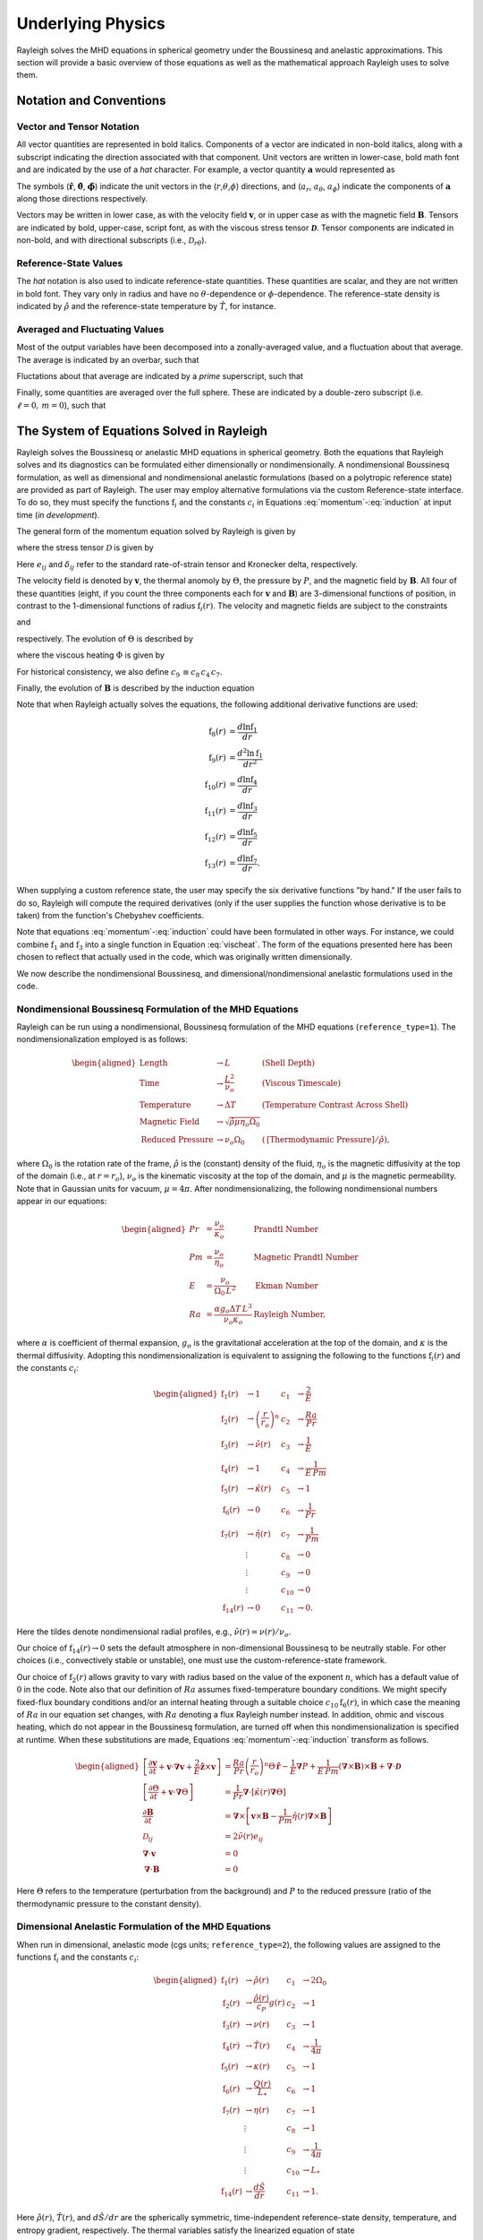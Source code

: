.. raw:: latex

   \clearpage

.. _physics_math:

Underlying Physics 
=======================================

Rayleigh solves the MHD equations in spherical geometry under the
Boussinesq and anelastic approximations. This section will provide a 
basic overview of those equations as well as the mathematical approach 
Rayleigh uses to solve them. 

.. _notation:

Notation and Conventions
---------------------------

Vector and Tensor Notation
^^^^^^^^^^^^^^^^^^^^^^^^^^

All vector quantities are represented in bold italics. Components of a
vector are indicated in non-bold italics, along with a subscript
indicating the direction associated with that component. Unit vectors
are written in lower-case, bold math font and are indicated by the use
of a *hat* character. For example, a vector quantity
:math:`\boldsymbol{a}` would represented as

.. math::
   :label: vcomp

       \boldsymbol{a} = a_r\boldsymbol{\hat{r}}+a_\theta\boldsymbol{\hat{\theta}}+a_\phi\boldsymbol{\hat{\phi}}.

The symbols (:math:`\boldsymbol{\hat{r}}`,
:math:`\boldsymbol{\hat{\theta}}`, :math:`\boldsymbol{\hat{\phi}}`)
indicate the unit vectors in the
(:math:`r`,\ :math:`\theta`,\ :math:`\phi`) directions, and
(:math:`a_r`, :math:`a_\theta`, :math:`a_\phi`) indicate the components
of :math:`\boldsymbol{a}` along those directions respectively.

Vectors may be written in lower case, as with the velocity field
:math:`\boldsymbol{v}`, or in upper case as with the magnetic field
:math:`\boldsymbol{B}`. Tensors are indicated by bold, upper-case,
script font, as with the viscous stress tensor
:math:`\boldsymbol{\mathcal{D}}`. Tensor components are indicated in
non-bold, and with directional subscripts (i.e.,
:math:`\mathcal{D}_{r\theta}`).

Reference-State Values
^^^^^^^^^^^^^^^^^^^^^^

The *hat* notation is also used to indicate reference-state quantities.
These quantities are scalar, and they are not written in bold font. They
vary only in radius and have no :math:`\theta`-dependence or
:math:`\phi`-dependence. The reference-state density is indicated by
:math:`\hat{\rho}` and the reference-state temperature by
:math:`\hat{T}`, for instance.

Averaged and Fluctuating Values
^^^^^^^^^^^^^^^^^^^^^^^^^^^^^^^

Most of the output variables have been decomposed into a
zonally-averaged value, and a fluctuation about that average. The
average is indicated by an overbar, such that

.. math::
   :label: avging

       \overline{a}\equiv \frac{1}{2\pi}\int_{0}^{2\pi} a(r,\theta,\phi)\, \mathrm{d}\phi.

Fluctations about that average are indicated by a *prime* superscript,
such that

.. math::
   :label: prime

       a'(r,\theta,\phi)\equiv a(r,\theta,\phi)-\overline{a}(r,\theta)

Finally, some quantities are averaged over the full sphere. These are
indicated by a double-zero subscript (i.e. :math:`\ell=0,\,m=0`), such
that

.. math::
   :label: fullsph

   a_{00}\equiv \frac{1}{4\pi}\int_{0}^{2\pi}\int_{0}^{\pi} a(r,\theta,\phi)\, r\mathrm{sin}\,\theta\mathrm{d}\theta\mathrm{d}\phi.

.. _equations_solved:

The System of Equations Solved in Rayleigh
------------------------------------

Rayleigh solves the Boussinesq or anelastic MHD equations in spherical
geometry. Both the equations that Rayleigh solves and its diagnostics
can be formulated either dimensionally or nondimensionally. A
nondimensional Boussinesq formulation, as well as dimensional and
nondimensional anelastic formulations (based on a polytropic reference
state) are provided as part of Rayleigh. The user may employ alternative
formulations via the custom Reference-state interface. To do so, they
must specify the functions :math:`\mathrm{f}_i` and the constants
:math:`c_i` in Equations :eq:`momentum`-:eq:`induction` at
input time (*in development*).

The general form of the momentum equation solved by Rayleigh is given by

.. math::
   :label: momentum

       \mathrm{f}_1(r)\left[\frac{\partial \boldsymbol{v}}{\partial t}  + \boldsymbol{v}\cdot\boldsymbol{\nabla}\boldsymbol{v}  %advection
        + c_1\boldsymbol{\hat{z}}\times\boldsymbol{v} \right]  =\ % Coriolis
       &c_2\,\mathrm{f}_2(r)\Theta\,\boldsymbol{\hat{r}} % buoyancy
        - c_3\,\mathrm{f}_1(r)\boldsymbol{\nabla}\left(\frac{P}{\mathrm{f}_1(r)}\right) % pressure
        \\
        &+ c_4\left(\boldsymbol{\nabla}\times\boldsymbol{B}\right)\times\boldsymbol{B} % Lorentz Force
        + c_5\boldsymbol{\nabla}\cdot\boldsymbol{\mathcal{D}},

where the stress tensor :math:`\mathcal{D}` is given by

.. math::
   :label: stress_tensor

       \mathcal{D}_{ij} = 2\mathrm{f}_1(r)\,\mathrm{f}_3(r)\left[e_{ij} - \frac{1}{3}\left(\boldsymbol{\nabla}\cdot\boldsymbol{v}\right)\delta_{ij}\right].
Here :math:`e_{ij}` and :math:`\delta_{ij}` refer to the standard rate-of-strain tensor and Kronecker delta, respectively. 

The velocity field is denoted by :math:`\boldsymbol{v}`, the thermal
anomoly by :math:`\Theta`, the pressure by :math:`P`, and the magnetic
field by :math:`\boldsymbol{B}`. All four of these quantities (eight, if you count the three components each for :math:`\boldsymbol{v}` and :math:`\boldsymbol{B}`) 
are 3-dimensional functions of position, in contrast to the 1-dimensional
functions of radius :math:`\mathrm{f}_i(r)`. The velocity and magnetic
fields are subject to the constraints

.. math::
   :label: v_constrain

       \boldsymbol{\nabla}\cdot\left[\mathrm{f}_1(r)\,\boldsymbol{v}\right] = 0

and

.. math::
   :label: divB

       \boldsymbol{\nabla}\cdot\boldsymbol{B}=0,

respectively. The evolution of :math:`\Theta` is described by

.. math::
   :label: theta_evol

   \mathrm{f}_1(r)\,\mathrm{f}_4(r)\left[\frac{\partial \Theta}{\partial t}  + \boldsymbol{v}\cdot\boldsymbol{\nabla}\Theta + c_{11}\,\mathrm{f}_{14}(r)v_r\right] =\
       c_6\,\boldsymbol{\nabla}\cdot\left[\mathrm{f}_1(r)\,\mathrm{f}_4(r)\,\mathrm{f}_5(r)\,\boldsymbol{\nabla}\Theta \right] \\
        +\ c_{10}\,\mathrm{f}_6(r)
        + c_8\,\Phi(r,\theta,\phi)
        + c_8\,c_4\,c_7\,\mathrm{f}_7(r)|\boldsymbol{\nabla}\times\boldsymbol{B}|^2,

where the viscous heating :math:`\Phi` is given by

.. math::
   :label: vischeat

       \Phi(r,\theta,\phi) = c_5\,\mathcal{D}_{ij}e_{ij} &= 2\,c_5\,\mathrm{f}_1(r)\mathrm{f}_3(r)\left[e_{ij}e_{ij} - \frac{1}{3}\left(\boldsymbol{\nabla}\cdot\boldsymbol{v}\right)^2\right] \\
       &= 2\,c_5\,\mathrm{f}_1(r)\mathrm{f}_3(r)\left[e_{ij} - \frac{1}{3}\left(\boldsymbol{\nabla}\cdot\boldsymbol{v}\right)\delta_{ij}\right]^2.

For historical consistency, we also define :math:`c_9\,\equiv c_8\,c_4\,c_7`. 

Finally, the evolution of :math:`\boldsymbol{B}` is described by the
induction equation

.. math::
   :label: induction

       \frac{\partial \boldsymbol{B}}{\partial t} = \boldsymbol{\nabla}\times\left[\boldsymbol{v}\times\boldsymbol{B} - c_7\,\mathrm{f}_7(r)\boldsymbol{\nabla}\times\boldsymbol{B}\,\right].

Note that when Rayleigh actually solves the equations, the following additional derivative functions are used:

.. math::
    \mathrm{f}_8(r) &= \frac{d\ln{\mathrm{f}_1}}{dr}\\
    \mathrm{f}_9(r) &= \frac{d^2\ln{\mathrm{f}_1}}{dr^2}\\
    \mathrm{f}_{10}(r) &= \frac{d\ln{\mathrm{f}_4}}{dr}\\
    \mathrm{f}_{11}(r) &= \frac{d\ln{\mathrm{f}_3}}{dr}\\
    \mathrm{f}_{12}(r) &= \frac{d\ln{\mathrm{f}_5}}{dr}\\
    \mathrm{f}_{13}(r) &= \frac{d\ln{\mathrm{f}_7}}{dr}.

When supplying a custom reference state, the user may specify the six derivative functions "by hand." If the user fails to do so, Rayleigh will compute the required derivatives (only if the user supplies the function whose derivative is to be taken) from the function's Chebyshev coefficients. 

Note that equations :eq:`momentum`-:eq:`induction` could have been formulated in other ways. For instance, we could combine
:math:`\mathrm{f}_1` and :math:`\mathrm{f}_3` into a single function in
Equation :eq:`vischeat`. The form of the equations
presented here has been chosen to reflect that actually used in the
code, which was originally written dimensionally. 

We now describe the nondimensional Boussinesq, and dimensional/nondimensional anelastic formulations used in the code.

.. _boussinesq:

Nondimensional Boussinesq Formulation of the MHD Equations
^^^^^^^^^^^^^^^^^^^^^^^^^^^^^^^^^^^^^^^^^^^^^^^^^^^^^^^^^^

Rayleigh can be run using a nondimensional, Boussinesq formulation
of the MHD equations (``reference_type=1``). The nondimensionalization
employed is as follows:

.. math::

   \begin{aligned}
       \mathrm{Length} &\rightarrow L &\;\;\;\; \mathrm{(Shell\; Depth)} \\
       \mathrm{Time} &\rightarrow   \frac{L^2}{\nu_o} &\;\;\;\; \mathrm{(Viscous\; Timescale)}\\
       \mathrm{Temperature} &\rightarrow \Delta T&\;\;\;\; \mathrm{(Temperature\; Contrast\; Across\; Shell)} \\
       \mathrm{Magnetic\; Field} &\rightarrow \sqrt{\hat{\rho}\mu\eta_o\Omega_0} \\
       \mathrm{Reduced\; Pressure} &\rightarrow \nu_o\Omega_0&\;\;\; (\mathrm{[Thermodynamic\; Pressure]}/\hat{\rho}),\end{aligned}

where :math:`\Omega_0` is the rotation rate of the frame, :math:`\hat{\rho}`
is the (constant) density of the fluid, :math:`\eta_o` is the magnetic diffusivity at the top of the domain (i.e., at :math:`r=r_o`), :math:`\nu_o`
is the kinematic viscosity at the top of the domain, and :math:`\mu` is the magnetic permeability. Note that in Gaussian units for vacuum, :math:`\mu=4\pi`. After nondimensionalizing, the following
nondimensional numbers appear in our equations:

.. math::

   \begin{aligned}
       Pr &=\frac{\nu_o}{\kappa_o}                          &\;\;\;\;\;\; \mathrm{Prandtl\; Number} \\
       Pm &=\frac{\nu_o}{\eta_o}                            &\;\;\;\;\;\; \mathrm{Magnetic\; Prandtl\; Number} \\
       E  &=\frac{\nu_o}{\Omega_0\,L^2}                   &\;\;\;\;\;\; \mathrm{Ekman\; Number} \\
       Ra &=\frac{\alpha g_o \Delta T\,L^3}{\nu_o\kappa_o}  &\;\;\;\;\;\; \mathrm{Rayleigh\; Number},\end{aligned}

where :math:`\alpha` is coefficient of thermal expansion, :math:`g_o`
is the gravitational acceleration at the top of the domain, and :math:`\kappa` is the thermal
diffusivity. Adopting this nondimensionalization is equivalent to
assigning the following to the functions :math:`\mathrm{f}_i(r)` and the constants :math:`c_i`:

.. math::

   \begin{aligned}
   \mathrm{f}_1(r) &\rightarrow 1\; &c_1 &\rightarrow \frac{2}{E} \\
   \mathrm{f}_2(r) &\rightarrow \left(\frac{r}{r_o}\right)^n \; &c_2 &\rightarrow \frac{Ra}{Pr} \\
   \mathrm{f}_3(r) &\rightarrow \tilde{\nu}(r)\; &c_3 &\rightarrow \frac{1}{E}\\
   \mathrm{f}_4(r) &\rightarrow 1\; &c_4 &\rightarrow \frac{1}{E\,Pm} \\
   \mathrm{f}_5(r) &\rightarrow \tilde{\kappa}(r)\; &c_5 &\rightarrow 1 \\
   \mathrm{f}_6(r) &\rightarrow 0\; &c_6 &\rightarrow \frac{1}{Pr}  \\
   \mathrm{f}_7(r) &\rightarrow \tilde{\eta}(r)\; &c_7 &\rightarrow \frac{1}{Pm} \\
    &\vdots &c_8&\rightarrow 0\\ 
    &\vdots &c_9&\rightarrow 0 \\
    &\vdots &c_{10}&\rightarrow 0 \\
    \mathrm{f}_{14}(r)&\rightarrow 0\; &c_{11}&\rightarrow 0.\end{aligned}

Here the tildes denote nondimensional radial profiles, e.g., :math:`\tilde{\nu}(r) = \nu(r)/\nu_o`. 

Our choice of :math:`\mathrm{f}_{14}(r)\rightarrow 0` sets the default atmosphere in non-dimensional Boussinesq to be neutrally stable. For other choices (i.e., convectively stable or unstable), one must use the custom-reference-state framework. 

Our choice of :math:`\mathrm{f}_2(r)` allows gravity to vary
with radius based on the value of the exponent :math:`n`, which has a
default value of :math:`0` in the code. Note also that our definition of
:math:`Ra` assumes fixed-temperature boundary conditions. We might specify fixed-flux boundary conditions and/or an internal heating
through a suitable choice :math:`c_{10}\mathrm{f}_6(r)`, in which case the
meaning of :math:`Ra` in our equation set changes, with :math:`Ra`
denoting a flux Rayleigh number instead. In addition, ohmic and viscous
heating, which do not appear in the Boussinesq formulation, are turned
off when this nondimensionalization is specified at runtime. When these
substitutions are made, Equations :eq:`momentum`-:eq:`induction`
transform as follows.

.. math::

   \begin{aligned}
       \left[\frac{\partial \boldsymbol{v}}{\partial t}  + \boldsymbol{v}\cdot\boldsymbol{\nabla}\boldsymbol{v}  %advection
        + \frac{2}{E}\boldsymbol{\hat{z}}\times\boldsymbol{v} \right]  &= % Coriolis
       \frac{Ra}{Pr}\left(\frac{r}{r_o}\right)^n\Theta\,\boldsymbol{\hat{r}} % buoyancy
        - \frac{1}{E}\boldsymbol{\nabla}P % pressure
        + \frac{1}{E\,Pm}\left(\boldsymbol{\nabla}\times\boldsymbol{B}\right)\times\boldsymbol{B} % Lorentz Force
        + \boldsymbol{\nabla}\cdot\boldsymbol{\mathcal{D}}& \\ 
       %
       %
       \left[\frac{\partial \Theta}{\partial t}  + \boldsymbol{v}\cdot\boldsymbol{\nabla}\Theta \right] &=
       \frac{1}{Pr}\boldsymbol{\nabla}\cdot\left[\tilde{\kappa}(r)\boldsymbol{\nabla}\Theta\right] \\ % Diffusion
       %
       %
       \frac{\partial \boldsymbol{B}}{\partial t} &= \boldsymbol{\nabla}\times\left[\boldsymbol{v}\times\boldsymbol{B} - \frac{1}{Pm}\tilde{\eta}(r)\boldsymbol{\nabla}\times\boldsymbol{B}\right]\\
       \mathcal{D}_{ij} &= 2\tilde{\nu}(r)e_{ij} \\
       %
       %
       \boldsymbol{\nabla}\cdot\boldsymbol{v}&=0\\
       \boldsymbol{\nabla}\cdot\boldsymbol{B}&=0 \end{aligned}

Here :math:`\Theta` refers to the temperature (perturbation from the background) and :math:`P` to the reduced pressure (ratio of the thermodynamic pressure to the constant density). 

.. _dim_anelastic:

Dimensional Anelastic Formulation of the MHD Equations
^^^^^^^^^^^^^^^^^^^^^^^^^^^^^^^^^^^^^^^^^^^^^^^^^^^^^^

When run in dimensional, anelastic mode (cgs units; ``reference_type=2``),
the following values are assigned to the functions
:math:`\mathrm{f}_i` and the constants :math:`c_i`:

.. math::

   \begin{aligned}
       \mathrm{f}_1(r) &\rightarrow \hat{\rho}(r)\; &c_1 &\rightarrow 2\Omega_0 \\
       \mathrm{f}_2(r) &\rightarrow \frac{\hat{\rho}(r)}{c_P}g(r)\; &c_2 &\rightarrow 1 \\
       \mathrm{f}_3(r) &\rightarrow \nu(r)\; &c_3 &\rightarrow 1\\
       \mathrm{f}_4(r) &\rightarrow \hat{T}(r)\; &c_4 &\rightarrow \frac{1}{4\pi} \\
       \mathrm{f}_5(r) &\rightarrow \kappa(r)\; &c_5 &\rightarrow 1 \\
       \mathrm{f}_6(r) &\rightarrow \frac{Q(r)}{L_*}\; &c_6 &\rightarrow 1  \\
       \mathrm{f}_7(r) &\rightarrow \eta(r)\; &c_7 &\rightarrow 1 \\
       &\vdots &c_8&\rightarrow 1\\ 
       &\vdots &c_9&\rightarrow \frac{1}{4\pi} \\
       &\vdots &c_{10}&\rightarrow L_* \\
       \mathrm{f}_{14}(r)&\rightarrow \frac{d\hat{S}}{dr }&c_{11}&\rightarrow 1.\end{aligned}

Here :math:`\hat{\rho}(r)`, :math:`\hat{T}(r)`, and :math:`d\hat{S}/dr` are the spherically symmetric, time-independent reference-state
density, temperature, and entropy gradient, respectively. The thermal variables satisfy the
linearized equation of state

.. math:: \frac{P}{\hat{P}}= \frac{T}{\hat{T}} + \frac{\rho}{\hat{\rho}}

:math:`g(r)` is the gravitational
acceleration, :math:`c_P` is the specific heat at constant pressure, and
:math:`\Omega_0` is the frame rotation rate. The viscous, thermal, and
magnetic diffusivities (also assumed to be spherically symmetric and time-independent) are given by :math:`\nu(r)`, :math:`\kappa(r)`, and
:math:`\eta(r)`, respectively. Note that the entropy gradient term :math:`f_{14}(r)v_r` is only used in Equation :eq:`theta_evol` if ``advect_reference_state=.true.``. Finally, :math:`Q(r)` is an internal heating
function; it might represent radiative heating or heating due to nuclear
fusion, for instance. In our convention, the volume integral of :math:`\mathrm{f}_6(r)` equals unity, and :math:`c_{10}` equals the ``luminosity`` or ``heating_integral`` :math:`L_*` specified in the main_input file. When using a custom reference state, this allows easy adjustment of the luminosity using the **override_constants** formalism, e.g.,

``override_constants(10) = T``

``ra_constants(10) = 3.846d33``

specified in the in the ``reference_namelist``.

Note that in the anelastic formulation, the
thermal variable :math:`\Theta` is interpreted as the entropy perturbation,
rather than the temperature perturbation. When these substitutions are made,
Equations :eq:`momentum`-:eq:`induction` transform as follows.

.. math::

   \begin{aligned}
       \hat{\rho}(r)\left[\frac{\partial \boldsymbol{v}}{\partial t} +\boldsymbol{v}\cdot\boldsymbol{\nabla}\boldsymbol{v}  %advection
       +2\Omega_0\boldsymbol{\hat{z}}\times\boldsymbol{v} \right]  =\; % Coriolis
       &\frac{\hat{\rho}(r)}{c_P}g(r)\Theta\,\boldsymbol{\hat{r}} % buoyancy
       +\hat{\rho}(r)\boldsymbol{\nabla}\left(\frac{P}{\hat{\rho}(r)}\right) % pressure
       \\
       &+\frac{1}{4\pi}\left(\boldsymbol{\nabla}\times\boldsymbol{B}\right)\times\boldsymbol{B} % Lorentz Force
       +\boldsymbol{\nabla}\cdot\boldsymbol{\mathcal{D}}\\
       %
       %
       \hat{\rho}(r)\,\hat{T}(r)\left[\frac{\partial \Theta}{\partial t} +\boldsymbol{v}\cdot\boldsymbol{\nabla}\Theta + v_r\frac{d\hat{S}}{dr}\right] =\;
       &\boldsymbol{\nabla}\cdot\left[\hat{\rho}(r)\,\hat{T}(r)\,\kappa(r)\,\boldsymbol{\nabla}\Theta \right] % diffusion
       +Q(r)   % Internal heating
       \\ &+\Phi(r,\theta,\phi)
       +\frac{\eta(r)}{4\pi}\left[\boldsymbol{\nabla}\times\boldsymbol{B}\right]^2\\ % Ohmic Heating
       %
       %
       \frac{\partial \boldsymbol{B}}{\partial t} =\; &\boldsymbol{\nabla}\times\left[\,\boldsymbol{v}\times\boldsymbol{B}-\eta(r)\boldsymbol{\nabla}\times\boldsymbol{B}\,\right] \\
       %
       %
       \mathcal{D}_{ij} =\; &2\hat{\rho}(r)\,\nu(r)\left[e_{ij}-\frac{1}{3}\left(\boldsymbol{\nabla}\cdot\boldsymbol{v}\right)\delta_{ij}\right] \\
       %
       %
       \Phi(r,\theta,\phi) =\; &2\,\hat{\rho}(r)\nu(r)\left[e_{ij}e_{ij}-\frac{1}{3}\left(\boldsymbol{\nabla}\cdot\boldsymbol{v}\right)^2\right] \\
       %
       %
       \boldsymbol{\nabla}\cdot\left[\hat{\rho}(r)\,\boldsymbol{v}\right] =\; &0 \\
       \boldsymbol{\nabla}\cdot\boldsymbol{B} =\; &0. \end{aligned}

.. _nondim_anelastic:

Nondimensional Anelastic MHD Equations
^^^^^^^^^^^^^^^^^^^^^^^^^^^^^^^^^^^^^^

To run in nondimensional anelastic mode, you must set
``reference_type=3`` in the Reference_Namelist. The reference state is
assumed to be polytropic with a :math:`\frac{1}{r^2}` profile for
gravity. When this mode is
active, the following nondimensionalization is used
(following `Heimpel et al., 2016, Nat. Geo., 9, 19 <https://www.nature.com/articles/ngeo2601/>`_ ):

.. math::

   \begin{aligned}
       \mathrm{Length} &\rightarrow L \equiv r_o - r_i &\;\;\;\; \mathrm{(Shell\; Depth)} \\
       \mathrm{Time} &\rightarrow   \frac{1}{\Omega_0} &\;\;\;\; \mathrm{(Rotational\; Timescale)}\\
       \mathrm{Temperature} &\rightarrow T_o\equiv\hat{T}(r_o)&\;\;\;\; \mathrm{(Reference\; Temperature\; at\; Upper\; Boundary)} \\
       \mathrm{Density} &\rightarrow \rho_o\equiv\hat{\rho}(r_o)&\;\;\;\; \mathrm{(Reference\; Density\; at\; Upper\; Boundary)} \\
       \mathrm{Entropy} &\rightarrow \Delta{s}&\;\;\;\; \mathrm{(Entropy\; Constrast\; Across\; Shell)} \\
       \mathrm{Magnetic~Field} &\rightarrow \sqrt{\hat{\rho}_o\mu\eta_o\Omega_0} \\
       \mathrm{Pressure} &\rightarrow \rho_oL^2\Omega_0^2.\end{aligned}

When run in this mode, Rayleigh employs a polytropic background state,
with an assumed :math:`\frac{1}{r^2}` variation in gravity. These
choices result in the functions :math:`\mathrm{f}_i` and the constants
:math:`c_i` (tildes indicate nondimensional reference-state variables):

.. math::

   \begin{aligned}
       \mathrm{f}_1(r) &\rightarrow \tilde{\rho}(r)\; &c_1 &\rightarrow 2 \\
       \mathrm{f}_2(r) &\rightarrow \tilde{\rho}(r)\frac{r_\mathrm{max}^2}{r^2}\; &c_2 &\rightarrow \mathrm{Ra}^* \\
       \mathrm{f}_3(r) &\rightarrow \tilde{\nu}(r)\; &c_3 &\rightarrow 1\\
       \mathrm{f}_4(r) &\rightarrow \tilde{T}(r)\; &c_4 &\rightarrow \frac{\mathrm{E}}{\mathrm{Pm}} \\
       \mathrm{f}_5(r) &\rightarrow \tilde{\kappa}(r)\; &c_5 &\rightarrow \mathrm{E} \\
       \mathrm{f}_6(r) &\rightarrow \frac{\tilde{Q}(r)}{L_*}; &c_6 &\rightarrow \frac{\mathrm{E}}{\mathrm{Pr}}  \\
       \mathrm{f}_7(r) &\rightarrow \tilde{\eta}(r) \; &c_7 &\rightarrow \frac{\mathrm{E}}{\mathrm{Pm}} \\
       &\vdots &c_8&\rightarrow \frac{\mathrm{E}\,\mathrm{Di}}{\mathrm{Ra}^*}\\ 
       &\vdots &c_9&\rightarrow  \frac{\mathrm{E}^2\,\mathrm{Di}}{\mathrm{Pm}^2\mathrm{Ra}^*}\\
       &\vdots &c_{10}&\rightarrow L_* \\
       \mathrm{f}_{14}(r)&\rightarrow 0&c_{11}&\rightarrow 0.\end{aligned}

As in the Boussinesq case, the nondimensional diffusivities are defined according to, e.g., :math:`\tilde{\nu}(r) \equiv \nu(r)/\nu_o`. The nondimensional heating :math:`\tilde{Q}(r)` is defined such that its volume integral equals the nondimensional ``luminosity`` or ``heating_integral`` set in the *main_input* file. As in the dimensional anelastic case, the volume integral of :math:`\mathrm{f}_6(r)` equals unity, and :math:`\mathrm{c}_{10} = L_*`. The unit for luminosity in this nondimensionalization (to get a dimensional luminosity from the nondimensional :math:`L_*`) is :math:`\rho_oL^3T_o\Delta s\Omega_0`. 

Two new nondimensional numbers appear in our equations, in addition to those defined for the Boussinesq case. :math:`\mathrm{Di}`, the
dissipation number, is defined by

.. math::
   :label: Di

       \mathrm{Di}= \frac{g_o\,\mathrm{L}}{c_\mathrm{P}\,T_o},

where :math:`g_o` and :math:`T_o` are the gravitational acceleration
and temperature at the outer boundary respectively. Once more, the
thermal anomaly :math:`\Theta` should be interpreted as (nondimensional) entropy. The symbol :math:`\mathrm{Ra}^*` is the modified Rayleigh number,
given by

.. math::
   :label: Ra

   \mathrm{Ra}^*=\frac{g_o}{c_\mathrm{P}\Omega_0^2}\frac{\Delta s}{L}

We thus arrive at the following nondimensionalized equations:

.. math::

   \begin{aligned}
       \tilde{\rho}(r)\left[\frac{\partial \boldsymbol{v}}{\partial t}  + \boldsymbol{v}\cdot\boldsymbol{\nabla}\boldsymbol{v}  %advection
        + 2\boldsymbol{\hat{z}}\times\boldsymbol{v}\right]  =\; % Coriolis
       &\mathrm{Ra}^*\tilde{\rho}(r)\left(\frac{r_\mathrm{max}^2}{r^2}\right)\Theta\,\boldsymbol{\hat{r}} % buoyancy
        + \tilde{\rho}(r)\boldsymbol{\nabla}\left(\frac{P}{\tilde{\rho}(r)}\right) % pressure
       \\
       &+ \frac{\mathrm{E}}{\mathrm{Pm}}\left(\boldsymbol{\nabla}\times\boldsymbol{B}\right)\times\boldsymbol{B} % Lorentz Force
        + \mathrm{E}\boldsymbol{\nabla}\cdot\boldsymbol{\mathcal{D}}\\
       %
       %
       \tilde{\rho}(r)\,\tilde{T}(r)\left[\frac{\partial \Theta}{\partial t} + \boldsymbol{v}\cdot\boldsymbol{\nabla}\Theta\right] =\;
       &\frac{\mathrm{E}}{\mathrm{Pr}}\boldsymbol{\nabla}\cdot\left[\tilde{\kappa}(r)\tilde{\rho}(r)\,\tilde{T}(r)\,\boldsymbol{\nabla}\Theta \right] % diffusion
       + \tilde{Q}(r)   % Internal heating
       \\
       &+ \frac{\mathrm{E}\,\mathrm{Di}}{\mathrm{Ra}^*}\Phi(r,\theta,\phi)
       + \frac{\mathrm{Di\,E^2}}{\mathrm{Pm}^2\mathrm{Ra}^*}\tilde{\eta}(r)|\boldsymbol{\nabla}\times\boldsymbol{B}|^2 \\ % Ohmic Heating
       %
       %
       \frac{\partial \boldsymbol{B}}{\partial t} =\;  &\boldsymbol{\nabla}\times\left[\,\boldsymbol{v}\times\boldsymbol{B}-\frac{\mathrm{E}}{\mathrm{Pm}}\tilde{\eta}(r)\boldsymbol{\nabla}\times\boldsymbol{B}\,\right] \\
       %
       %
       \mathcal{D}_{ij} =\; &2\tilde{\rho}(r)\tilde{\nu}(r)\left[e_{ij} - \frac{1}{3}\boldsymbol{\nabla}\cdot\boldsymbol{v}\right] \\
       %
       %
       \Phi(r,\theta,\phi) =\; &2\tilde{\rho}(r)\tilde{\nu}(r)\left[e_{ij}e_{ij} - \frac{1}{3}\left(\boldsymbol{\nabla}\cdot\boldsymbol{v}\right)^2\right] \\
       %
       %
       \boldsymbol{\nabla}\cdot\left[\tilde{\rho}(r)\boldsymbol{v}\right]=\; &0 \\
       \boldsymbol{\nabla}\cdot\boldsymbol{B} =\; &0. \end{aligned}


.. _streamfunctions:

The Streamfunction Formulation
------------------------------

The velocity field in Rayleigh is evolved subject to the solenoidal constraint

.. math::
   :label: solenoidal

       \boldsymbol{\nabla}\cdot\left[\mathrm{f}_1(r)\,\boldsymbol{v}\right] = 0.

This is accomplished by casting :math:`\mathrm{f}_1\boldsymbol{v}` in terms of streamfunctions such that

.. math::
   :label: streamdecomp

       \mathrm{f_1}\,\boldsymbol{v} = \boldsymbol{\nabla}\times\boldsymbol{\nabla}\times\left( W\,\boldsymbol{\hat{r}}\right)+\boldsymbol{\nabla}\times\left( Z\,\boldsymbol{\hat{r}}\right),  
       
where *W* and *Z* are referred to as the poloidal and toroidal stream functions respectively.  Rather than evolving the three components of :math:`\boldsymbol{v}` directly, the momentum equations are cast in terms of these variables before advancing the timestep.  The velocity components are related to the streamfunctions via the relations:

.. math::
   :label: vrstream
   
       \mathrm{f_1}v_r = - \frac{1}{r^2\mathrm{sin}\theta}\frac{\partial}{\partial\theta}\left(\mathrm{sin}\theta\frac{\partial W}{\partial\theta} \right)-\frac{1}{r^2\mathrm{sin}^2\theta}\frac{\partial^2 W}{\partial\phi^2},   

.. math::
   :label: vtstream
   
        \mathrm{f_1}\,v_{\theta} = \frac{1}{r}\frac{\partial^2 W}{\partial r\partial\theta}+ \frac{1}{r\mathrm{sin}\theta}\frac{\partial Z}{\partial\phi},
    
and

.. math::
   :label: vpstream

       \mathrm{f_1}v_{\phi} = \frac{1}{r\mathrm{sin}\theta}\frac{\partial^2 W}{\partial r\partial\phi} - \frac{1}{r}\frac{\partial Z}{\partial\theta}.
       
When the velocity field and streamfunctions are projected onto a spherical harmonic basis, two additional useful relations are given by

.. math::
   :label: vrWstream
   
       \left[\mathrm{f_1}\,v_r\right]_\ell^m = \frac{\ell(\ell+1)}{r^2}W_\ell^m
       
and

.. math::
   :label: curlstream
   
       \left[ \left\{\boldsymbol{\nabla}\times\left(\mathrm{f_1}\,\boldsymbol{v}\right)\right\}_r \right]_\ell^m = \frac{\ell(\ell+1)}{r^2}Z_\ell^m.
       

The equations that are solved are then equations for the radial component of the momentum equation (21): 

.. math::
   :label: Radial Component of the Momentum Equation

    \tiny\begin{aligned}    
        \frac{\partial}{\partial t}\left(\overline{\rho}v_{r}\right)_{l}^{m}=\frac{\ell\left(\ell+1\right)}{r^2}\frac{\partial  W_{l}^{m}}{\partial t}=-\rho\frac{\partial{P_{l}^{m}}}{\partial r}-\overline{g}\left(\frac{\partial\overline{\rho}}{\partial \Theta}\right)_{p,\xi}
        \\
        +\frac{2\Omega}{r}\left[im\frac{\partial W_{l}^{m}}{\partial r}+\left(\ell+2\right)d_{l}^{m}Z_{l+1}^{m}-\left(\ell-1\right)d_{l}^{m}Z_{\ell-1}^{m}\right]
        \\
        +\frac{\overline{\nu}\ell\left(\ell+
        1\right)}{r^2}\left[\frac{{\partial^2 W_{l}^{m}}}{{\partial r^2}}+\left(2 h_{\nu}-\frac{h_{\rho}}{3}\right) \frac{{\partial W_{l}^{m}}}{{\partial r}}\right.
        \\
        \left.-\left(\frac{4}{3}\left(\left(\frac{h_{\rho}}{r}+\frac{dh_{\rho}}{dr}\right)+h_{\nu}\left(\frac{3}{r}+h_{\rho}\right)\right)+\frac{\ell\left(\ell+1\right)}{r^2}\right)W_{l}^{m}\right]
        \\
        +\frac{FLMW1_l^m}{r^2}
    \end{aligned}


    

the radial component of the curl of the momentum equation (22)

.. math:: 
    :label: Radial Component of the Curl of the Momentum Equation

     \tiny\begin{aligned}
     \frac{\partial \left(\nabla\times \overline{\rho}\bf{v}\right)_{r,l}^{m}}{\partial t}=\frac{\ell\left(\ell+1\right)}{r^2}\frac{\partial Z_{l}^{m}}{\partial t}=\frac{2\Omega}{r^2}\left[im Z_{l}^{m} + \right .
    \\
    \left . \ell\left(\ell+1\right)d_{l+1}^{m}\left(\frac{\partial W_{l+1}^{m}}{\partial r}+
    \frac{\left(l+1\right)}{r^2}W_{l+1}^{m}\right)+\left(\ell+1\right)\left(\ell-1\right)d_{l}^m \left(\frac{\partial W_{l-1}^m}{\partial r}-\frac{\ell}{r}W_{l-1}^m\right)\right]
    \\
    +\frac{\nu\ell\left(\ell+1\right)}{r^2}\left[\frac{\partial^2 Z_{l}^m}{\partial r^2}+\left(h_{\nu}-h_{\rho}\right)\frac{\partial Z_{l}^m}{\partial r} 
    -\left(\frac{2h_{\rho}}{r}+\frac{dh_{\rho}}{dr}+h_{\nu}\left(\frac{2}{r}+h_{\rho}\right)+\frac{\ell\left(\ell+1\right)}{r^2}\right)Z_{l}^m\right]
    \\
    \left(\ell+1\right)C_{l}^m FLMW3_{l-1}^m-\ell C_{l+1}^m FLMW3_{l+1}^m-im FLMW2_{l}^m
    \end{aligned}

and the Horizontal Divergence of the Momentum Equation (23)

.. math:: 
    :label: Horizontal Divergence of the Momentum Equation

    \tiny\begin{aligned}
    \frac{\partial \left(\nabla\cdot\overline{\rho} \bf{v}\right)_{l}^m}{\partial t}=-\frac{\ell\left(\ell+1\right)}{r^2}\frac{\partial}{\partial t}\left(\frac{\partial W_l^m}{\partial r}\right)=\frac{\ell\left(\ell+1\right)}{r^2}\overline{\rho}P_l^m+ 
    \\
    \frac{2\Omega}{r^2}\left[\ell\left(\ell+2\right)d_{l+1}^mZ_{l+1}^m +\left(\ell+1\right)\left(\ell-1\right)d_l^m Z_{l-1}^m-im\left(\frac{\partial W_l^m}{\partial r}+\frac{\ell\left(\ell+1\right)}{r}W_l^m\right)\right]
    \\
    +\frac{\nu\ell\left(\ell+1\right)}{r^2}\left[-\frac{\partial^3{W_l^m}}{\partial r^3} -\left(h_{\nu}-h_{\rho}\right)\frac{\partial^2 W_l^m}{r^2}\right.
    \\
    \left. +\left(\frac{2h_\rho}{r}+\frac{\partial h_{\rho}}{\partial r}+h_{\nu}\left(\frac{2}{r}+h_{\rho}\right)+\frac{\ell\left(\ell+1\right)}{r^2}\right)\frac{\partial W_l^m}{\partial r}\right .
    \\
    \left . -\frac{\ell\left(\ell+1\right)}{r^2}\left(h_{\nu}+\frac{2}{3}h_{\rho}+\frac{2}{r}\right)W_l^m\right]
    \\
    +\left[\left(\ell+1\right)C_l^mFLMW2_{l-1}^m-\ell C_{l+1}^m FLMW2_{l+1}^m+im FLMW3_l^m\right]
    \end{aligned}


A similar decomposition is performed on the magnetic field to ensure it remains divergence free.  In that case, the magnetic field is projected onto flux functions such that

.. math::
   :label: fluxdecomp

       \boldsymbol{B} = \boldsymbol{\nabla}\times\boldsymbol{\nabla}\times\left( C\,\boldsymbol{\hat{r}}\right)+\boldsymbol{\nabla}\times\left( A\,\boldsymbol{\hat{r}}\right),   
       
where *C* and *A* are the poloidal and toroidal flux functions respectively.  Similar to the velocity field, the components of :math:`\boldsymbol{B}` satisfy

.. math::
   :label: Brstream
   
       B_r = - \frac{1}{r^2\mathrm{sin}\theta}\frac{\partial}{\partial\theta}\left(\mathrm{sin}\theta\frac{\partial C}{\partial\theta} \right)-\frac{1}{r^2\mathrm{sin}^2\theta}\frac{\partial^2 C}{\partial\phi^2},   

.. math::
   :label: Btstream
   
        B_{\theta} = \frac{1}{r}\frac{\partial^2 C}{\partial r\partial\theta}+ \frac{1}{r\mathrm{sin}\theta}\frac{\partial A}{\partial\phi},
    
.. math::
   :label: Bpstream

       B_{\phi} = \frac{1}{r\mathrm{sin}\theta}\frac{\partial^2 C}{\partial r\partial\phi} - \frac{1}{r}\frac{\partial A}{\partial\theta},

.. math::
   :label: BrCflux
   
       \left[B_r\right]_\ell^m = \frac{\ell(\ell+1)}{r^2}C_\ell^m,
       
and

.. math::
   :label: curlflux
   
       \left[ \left\{\boldsymbol{\nabla}\times\boldsymbol{B}\right\}_r \right]_\ell^m = \frac{\ell(\ell+1)}{r^2}A_\ell^m.


.. _pseudospectral:

The equations for C and A, which are solved by Rayleigh are then the Radial Component of the Magnetic Induction Equation (30): 

.. math:: 
    :label: Radial Component of the Magnetic Induction Equation

    \tiny\begin{aligned}    
    \frac{\partial B_{r,l}^m}{\partial t}=\frac{\ell\left(\ell+1\right)}{r^2}\frac{\partial C_l^m}{\partial t}  =\overline{\eta}\frac{\ell\left(\ell+1\right)}{r^2}\left(\frac{\partial^2 C_l^m}{\partial r^2}-\frac{\ell\left(\ell+1\right)}{r^2}C_l^m\right)
    \\
    +\left[\left(\ell+1\right)d_{l}^mFLMB3_{l-1}^m-\ell d_{l+1}^mFLMB3_{l+1}^m-imFLMB2_l^m\right]   
    \end{aligned}

and the radial component of the curl of the magnetic induction equation ():

.. math:: 
    :label: Radial Component of the Curl of the Magnetic Induction Equation

    \tiny\begin{aligned}
    \frac{\partial\left(\nabla\times B\right)_{r,l}^m}{\partial t}=\frac{\ell\left(\ell+1\right)}{r^2}\frac{\partial A_l^m}{\partial t}=\overline{\eta}\frac{\ell\left(\ell+1\right)}{r^2}\left(\frac{\partial^2 A_l^m}{\partial r^2}+h_{\eta}\frac{\partial A_l^m}{\partial r}-\frac{\ell\left(\ell+1\right)}{r^2} A_l^m \right)+
    \\
    \frac{1}{r^2}\left[\frac{\ell\left(\ell+1\right)}{r^2}FLMB1_l^m+\frac{\partial}{\partial r}\left(r^2\left(\left(\ell+1\right)d_l^mFLMB2_{l-1}^m-\ell d_{l+1}^mFLMB2_{l+1}^m+imFLMB3_l^m\right)\right)\right]
    \end{aligned}


Where the "FLM*" terms refer to nonlinear terms, defined as: 

.. math::
    :label: FLMW1

    \scriptsize FLMW1=r^2\left[-\left(\nabla\cdot\overline{\rho}\bf{v}\bf{v}\right)_r+\frac{1}{\mu}\left(\left(\nabla\times\bf{B}\right)\times\bf{B}\right)_r +\Omega^2\rho r\sin^2\theta\right]_l^m

.. math::
    :label: FLMW2

    \scriptsize FLMW2=\left[\frac{-\nabla\cdot\left(\overline{\rho}\bf{v}\bf{v}\right)_{\phi}}{r\sin\theta}+\frac{1}{\mu}\frac{\left(\left(\nabla\times\bf{B}\right)\times\bf{B}\right)_{\theta}}{r\sin\theta}+\Omega^2\rho\cos\theta\right]_l^m

.. math:: 
    :label: FLMW3

    \scriptsize FLMW3=\left[\frac{-\left(\nabla\cdot\overline{\rho}\bf{v}\bf{v}\right)_{\phi}}{r\sin\theta}+\frac{1}{\mu}\frac{\left(\left(\nabla\times\bf{B}\right)\times\bf{B}\right)_{\phi}}{r\sin\theta}\right]_l^m

.. math:: 
    :label: FLMB1

    \scriptsize FLMB1=\left[r^2\left(\bf{v}\times\bf{B}\right)_r\right]_l^m

.. math:: 
    :label: FLMB2

    \scriptsize FLMB2=\left[\frac{\left(\bf{v}\times\bf{B}\right)_{\theta}}{r\sin\theta}\right]_l^m    

.. math:: 
    :label: FLMB3 

    \scriptsize FLMB3=\left[\frac{\left(\bf{v}\times\bf{B}\right)_{\phi}}{r\sin\theta}\right]_l^m
       

The Pseudospectral Approach
---------------------------

Section needed.

.. _performance:

Parallelization and Performance
-------------------------------

Section needed.
